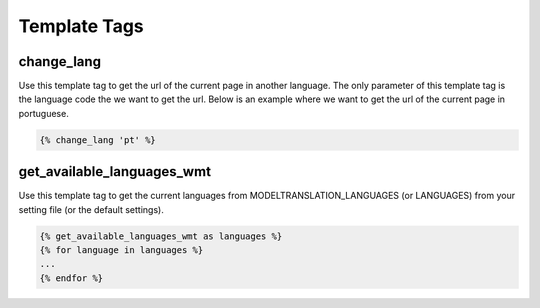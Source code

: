 .. _template tags:

=============
Template Tags
=============

change_lang
===========

Use this template tag to get the url of the current page in another language. The only parameter of this template tag is the language code the we want to get the url. Below is an example where we want to get the url of the current page in portuguese.

.. code-block:: django

    {% change_lang 'pt' %}


get_available_languages_wmt
===========================

Use this template tag to get the current languages from MODELTRANSLATION_LANGUAGES (or LANGUAGES) from your setting file (or the default settings).

.. code-block:: django

    {% get_available_languages_wmt as languages %}
    {% for language in languages %}
    ...
    {% endfor %}

